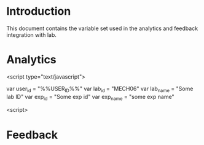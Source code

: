 

* Introduction 
  This document contains the variable set used in the analytics and 
  feedback integration with lab.



* Analytics 
  <script type="text/javascript">

  var user_id = "%%USER_ID%%"
  var lab_id = "MECH06"
  var lab_name = "Some lab ID"
  var exp_id = "Some exp id"
  var exp_name = "some exp name" 

  <script>

* Feedback 
